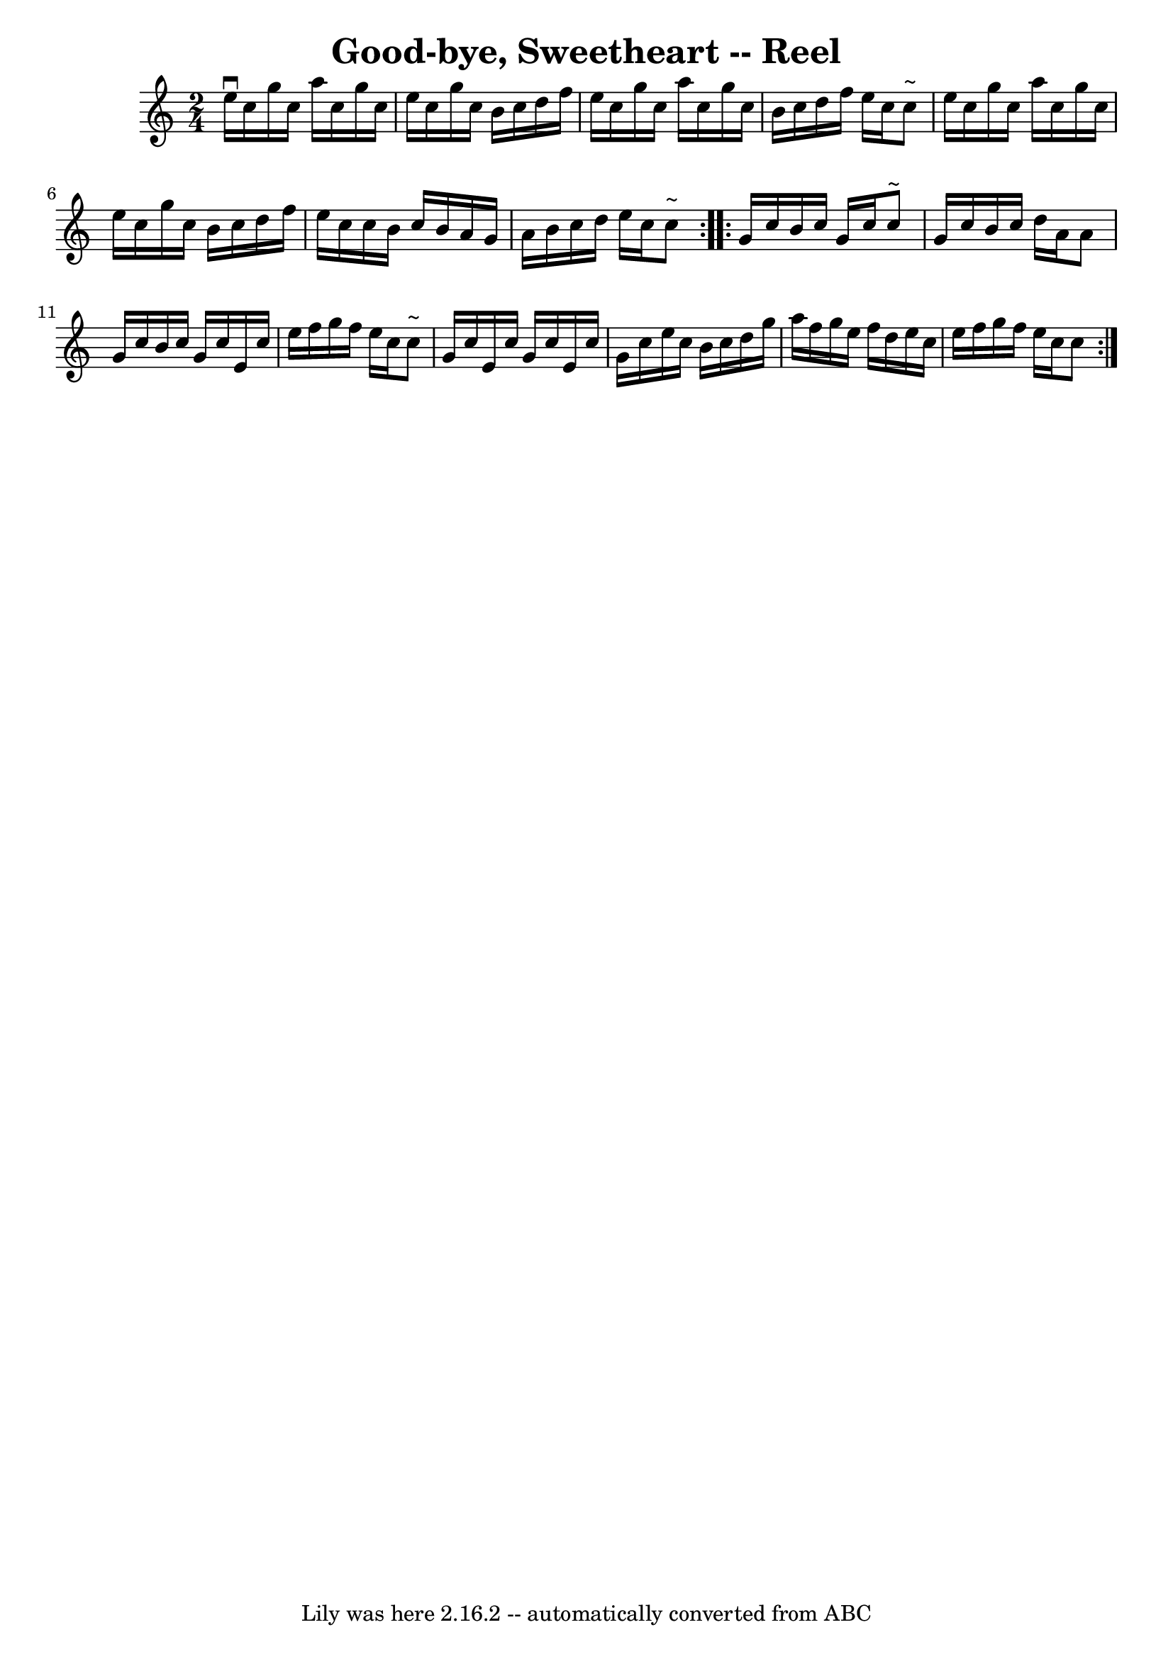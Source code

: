 \version "2.7.40"
\header {
	book = "Ryan's Mammoth Collection"
	crossRefNumber = "1"
	footnotes = ""
	tagline = "Lily was here 2.16.2 -- automatically converted from ABC"
	title = "Good-bye, Sweetheart -- Reel"
}
voicedefault =  {
\set Score.defaultBarType = "empty"

\repeat volta 2 {
\time 2/4 \key c \major   e''16 ^\downbow   c''16    g''16    c''16    a''16    
c''16    g''16    c''16  \bar "|"   e''16    c''16    g''16    c''16    b'16    
c''16    d''16    f''16  \bar "|"   e''16    c''16    g''16    c''16    a''16   
 c''16    g''16    c''16  \bar "|"   b'16    c''16    d''16    f''16    e''16   
 c''16    c''8 ^"~"  \bar "|"     e''16    c''16    g''16    c''16    a''16    
c''16    g''16    c''16  \bar "|"   e''16    c''16    g''16    c''16    b'16    
c''16    d''16    f''16  \bar "|"   e''16    c''16    c''16    b'16    c''16    
b'16    a'16    g'16  \bar "|"   a'16    b'16    c''16    d''16    e''16    
c''16    c''8 ^"~"  } \repeat volta 2 {     g'16    c''16    b'16    c''16    
g'16    c''16    c''8 ^"~"  \bar "|"   g'16    c''16    b'16    c''16    d''16  
  a'16    a'8  \bar "|"   g'16    c''16    b'16    c''16    g'16    c''16    
e'16    c''16  \bar "|"   e''16    f''16    g''16    f''16    e''16    c''16    
c''8 ^"~"  \bar "|"     g'16    c''16    e'16    c''16    g'16    c''16    e'16 
   c''16  \bar "|"   g'16    c''16    e''16    c''16    b'16    c''16    d''16  
  g''16  \bar "|"   a''16    f''16    g''16    e''16    f''16    d''16    e''16 
   c''16  \bar "|"   e''16    f''16    g''16    f''16    e''16    c''16    c''8 
 }   
}

\score{
    <<

	\context Staff="default"
	{
	    \voicedefault 
	}

    >>
	\layout {
	}
	\midi {}
}
